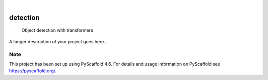 .. These are examples of badges you might want to add to your README:
   please update the URLs accordingly

    .. image:: https://api.cirrus-ci.com/github/<USER>/detection.svg?branch=main
        :alt: Built Status
        :target: https://cirrus-ci.com/github/<USER>/detection
    .. image:: https://readthedocs.org/projects/detection/badge/?version=latest
        :alt: ReadTheDocs
        :target: https://detection.readthedocs.io/en/stable/
    .. image:: https://img.shields.io/coveralls/github/<USER>/detection/main.svg
        :alt: Coveralls
        :target: https://coveralls.io/r/<USER>/detection
    .. image:: https://img.shields.io/pypi/v/detection.svg
        :alt: PyPI-Server
        :target: https://pypi.org/project/detection/
    .. image:: https://img.shields.io/conda/vn/conda-forge/detection.svg
        :alt: Conda-Forge
        :target: https://anaconda.org/conda-forge/detection
    .. image:: https://pepy.tech/badge/detection/month
        :alt: Monthly Downloads
        :target: https://pepy.tech/project/detection
    .. image:: https://img.shields.io/twitter/url/http/shields.io.svg?style=social&label=Twitter
        :alt: Twitter
        :target: https://twitter.com/detection

.. image:: https://img.shields.io/badge/-PyScaffold-005CA0?logo=pyscaffold
    :alt: Project generated with PyScaffold
    :target: https://pyscaffold.org/

|

=========
detection
=========


    Object detection with transformers


A longer description of your project goes here...


.. _pyscaffold-notes:

Note
====

This project has been set up using PyScaffold 4.6. For details and usage
information on PyScaffold see https://pyscaffold.org/.
